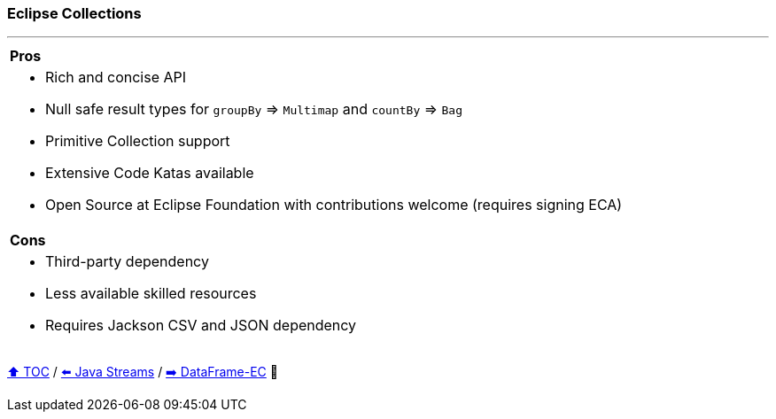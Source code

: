 === Eclipse Collections

---

[cols="a"]
|====
|*Pros*
| * Rich and concise API
* Null safe result types for `groupBy` => `Multimap` and `countBy` => `Bag`
* Primitive Collection support
* Extensive Code Katas available
* Open Source at Eclipse Foundation with contributions welcome (requires signing ECA)
|*Cons*
| * Third-party dependency
* Less available skilled resources
* Requires Jackson CSV and JSON dependency
|====

link:toc.adoc[⬆️ TOC] /
link:./20_java_streams.adoc[⬅️ Java Streams] /
link:./22_data_frame_ec.adoc[➡️ DataFrame-EC] 🐢
